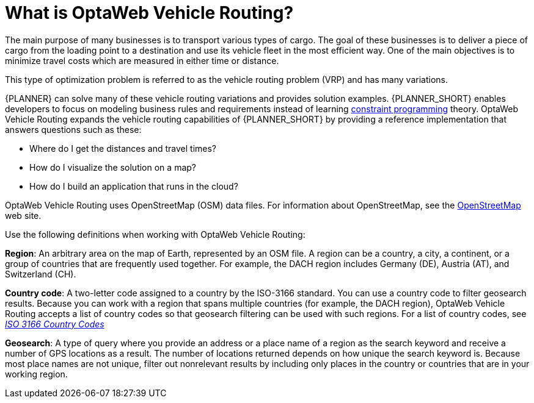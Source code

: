 [id='vrp-con_{context}']

= What is OptaWeb Vehicle Routing?
//We try to avoid empty headings where you have a heading followed directly by a sub-heading so I promoted this section and removed Introduction.

The main purpose of many businesses is to transport various types of cargo.
The goal of these businesses is to deliver a piece of cargo from the loading point to a destination and use its vehicle fleet in the most efficient way. One of the main objectives is to minimize travel costs which are measured in either time or distance.

//ifdef::COMMUNITY[]
//This type of optimization problem is referred to as the https://www.optaplanner.org/learn/useCases/vehicleRoutingProblem.html[vehicle routing problem] (VRP) and has many variations.
//endif::COMMUNITY[]


This type of optimization problem is referred to as the vehicle routing problem (VRP) and has many variations.


//ifdef::COMMUNITY[]
//https://www.optaplanner.org/[OptaPlanner]
//endif::COMMUNITY[]

{PLANNER} can solve many of these vehicle routing variations and provides solution examples.
{PLANNER_SHORT} enables developers to focus on modeling business rules and requirements instead of learning https://en.wikipedia.org/wiki/Constraint_programming[constraint programming] theory.
OptaWeb Vehicle Routing expands the vehicle routing capabilities of {PLANNER_SHORT} by providing a reference implementation that answers questions such as these:

* Where do I get the distances and travel times?
* How do I visualize the solution on a map?
* How do I build an application that runs in the cloud?

OptaWeb Vehicle Routing uses OpenStreetMap (OSM) data files. For information about OpenStreetMap, see the https://wiki.openstreetmap.org/wiki/About_OpenStreetMap[OpenStreetMap] web site.

Use the following definitions when working with OptaWeb Vehicle Routing:

*Region*:  An arbitrary area on the map of Earth, represented by an OSM file. A region can be a country, a city, a continent, or a group of countries that are frequently used together. For example, the DACH region includes Germany (DE), Austria (AT), and Switzerland (CH).

*Country code*: A two-letter code assigned to a country by the ISO-3166 standard. You can use a country code to filter geosearch results. Because you can work with a region that spans multiple countries (for example, the DACH region), OptaWeb Vehicle Routing accepts a list of country codes so that geosearch filtering can be used with such regions. For a list of country codes, see https://www.iso.org/iso-3166-country-codes.html[_ISO 3166 Country Codes_]

*Geosearch*: A type of query where you provide an address or a place name of a region as the search keyword and receive a number of GPS locations as a result. The number of locations returned depends on how unique the search keyword is. Because most place names are not unique, filter out nonrelevant results by including only places in the country or countries that are in your working region.

////
You can get up and running with OptaWeb Vehicle Routing in just a few steps.
In this chapter you will download the OptaWeb Vehicle Routing distribution archive containing a binary build of OptaWeb Vehicle Routing.
You will then use a Bash script to run the binary without having to build the project.
////

